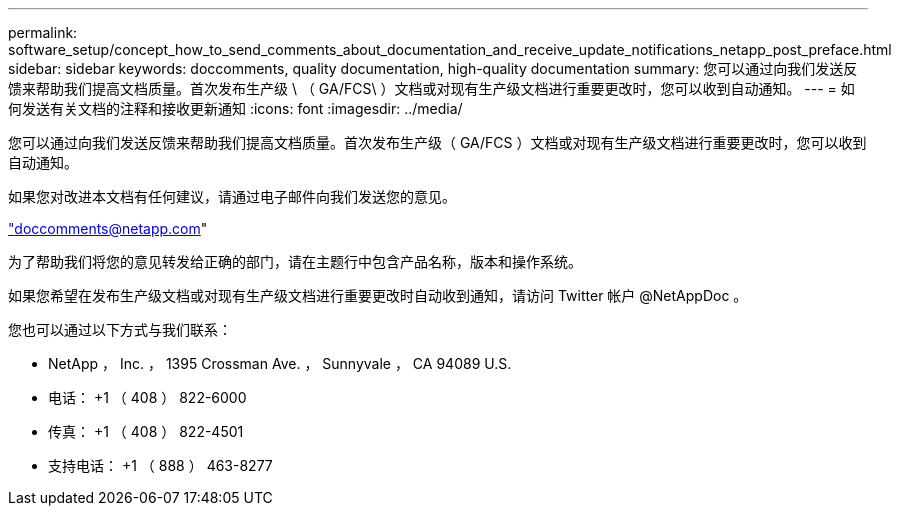 ---
permalink: software_setup/concept_how_to_send_comments_about_documentation_and_receive_update_notifications_netapp_post_preface.html 
sidebar: sidebar 
keywords: doccomments, quality documentation, high-quality documentation 
summary: 您可以通过向我们发送反馈来帮助我们提高文档质量。首次发布生产级 \ （ GA/FCS\ ）文档或对现有生产级文档进行重要更改时，您可以收到自动通知。 
---
= 如何发送有关文档的注释和接收更新通知
:icons: font
:imagesdir: ../media/


[role="lead"]
您可以通过向我们发送反馈来帮助我们提高文档质量。首次发布生产级（ GA/FCS ）文档或对现有生产级文档进行重要更改时，您可以收到自动通知。

如果您对改进本文档有任何建议，请通过电子邮件向我们发送您的意见。

link:mailto:doccomments@netapp.com["doccomments@netapp.com"]

为了帮助我们将您的意见转发给正确的部门，请在主题行中包含产品名称，版本和操作系统。

如果您希望在发布生产级文档或对现有生产级文档进行重要更改时自动收到通知，请访问 Twitter 帐户 @NetAppDoc 。

您也可以通过以下方式与我们联系：

* NetApp ， Inc. ， 1395 Crossman Ave. ， Sunnyvale ， CA 94089 U.S.
* 电话： +1 （ 408 ） 822-6000
* 传真： +1 （ 408 ） 822-4501
* 支持电话： +1 （ 888 ） 463-8277


